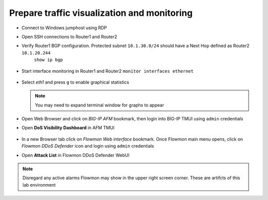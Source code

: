 Prepare traffic visualization and monitoring
============================================

- Connect to Windows jumphost using RDP

- Open SSH connections to Router1 and Router2

-  Verify Router1 BGP configuration. Protected subnet ``10.1.30.0/24`` should have a Next Hop defined as Router2 ``10.1.20.244``
    ``show ip bgp``

        |image3|

-  Start interface monitoring in Router1 and Router2
   ``monitor interfaces ethernet``

    |image5|
    |image6|
    |image4|
    |image7|

-  Select *eth1* and press ``g`` to enable graphical statistics

   .. note:: You may need to expand terminal window for graphs to appear

-  Open Web Browser and click on `BIG-IP AFM` bookmark, then login into BIG-IP TMUI using ``admin`` credentials

-  Open **DoS Visibility Dashboard** in AFM TMUI

    |image8|

-  In a new Browser tab click on `Flowmon Web interface` bookmark. Once Flowmon main menu opens, click on `Flowmon DDoS Defender` icon and login using ``admin`` credentials

-  Open **Attack List** in Flowmon DDoS Defender WebUI

    |image9|

.. NOTE:: Disregard any active alarms Flowmon may show in the upper right screen corner. These are artifcts of this lab environment

.. |image3| image:: ../images/image3.png
   :scale: 60%
.. |image4| image:: ../images/image4.png
   :scale: 55%
.. |image5| image:: ../images/image5.png
   :scale: 55%
.. |image6| image:: ../images/image6.png
   :scale: 55%
.. |image7| image:: ../images/image7.png
   :scale: 55%
.. |image8| image:: ../images/image8.png
   :scale: 60%
.. |image9| image:: ../images/image9.png
   :scale: 50%
